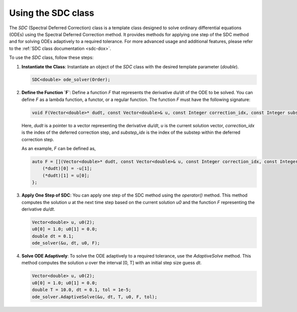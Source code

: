 .. _tutorial-sdc:

Using the SDC class
===================

The `SDC` (Spectral Deferred Correction) class is a template class designed to solve ordinary differential equations (ODEs) using the Spectral Deferred Correction method.
It provides methods for applying one step of the SDC method and for solving ODEs adaptively to a required tolerance.
For more advanced usage and additional features, please refer to the :ref:`SDC class documentation <sdc-dox>`.

To use the `SDC` class, follow these steps:

1. **Instantiate the Class**: Instantiate an object of the `SDC` class with the desired template parameter (`double`).

   .. code-block:: cpp

      SDC<double> ode_solver(Order);

2. **Define the Function `F`**:
   Define a function `F` that represents the derivative `du/dt` of the ODE to be solved. You can define `F` as a lambda function, a functor, or a regular function. The function `F` must have the following signature:

   .. code-block:: cpp

      void F(Vector<double>* dudt, const Vector<double>& u, const Integer correction_idx, const Integer substep_idx);

   Here, `dudt` is a pointer to a vector representing the derivative `du/dt`, `u` is the current solution vector, `correction_idx` is the index of the deferred correction step, and `substep_idx` is the index of the substep within the deferred correction step.

   As an example, `F` can be defined as,

   .. code-block:: cpp

      auto F = [](Vector<double>* dudt, const Vector<double>& u, const Integer correction_idx, const Integer substep_idx) {
          (*dudt)[0] = -u[1];
          (*dudt)[1] = u[0];
      };

3. **Apply One Step of SDC**:
   You can apply one step of the SDC method using the `operator()` method. This method computes the solution `u` at the next time step based on the current solution `u0` and the function `F` representing the derivative `du/dt`.

   .. code-block:: cpp

      Vector<double> u, u0(2);
      u0[0] = 1.0; u0[1] = 0.0;
      double dt = 0.1;
      ode_solver(&u, dt, u0, F);

4. **Solve ODE Adaptively**:
   To solve the ODE adaptively to a required tolerance, use the `AdaptiveSolve` method. This method computes the solution `u` over the interval [0, T] with an initial step size guess `dt`.

   .. code-block:: cpp

      Vector<double> u, u0(2);
      u0[0] = 1.0; u0[1] = 0.0;
      double T = 10.0, dt = 0.1, tol = 1e-5;
      ode_solver.AdaptiveSolve(&u, dt, T, u0, F, tol);

